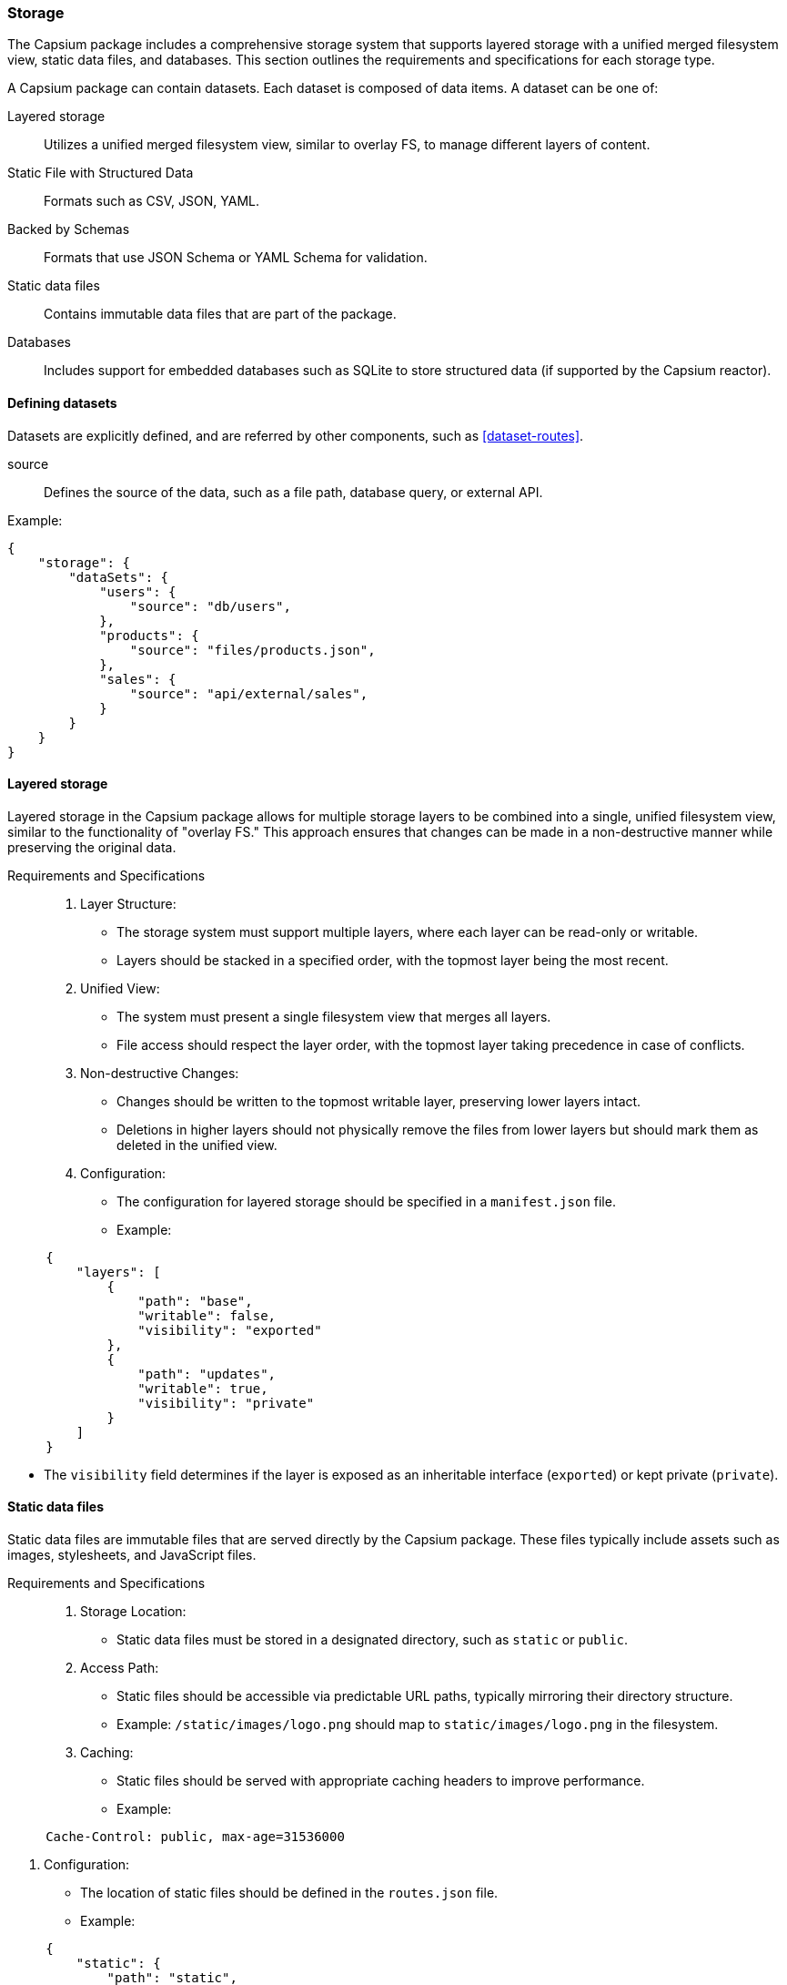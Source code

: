

=== Storage

// This specification outlines the structure and requirements for managing storage, data access, and data persistence in Capsium packages. By following these guidelines, developers can ensure that their packages are robust, maintainable, and compatible with the Capsium ecosystem.

The Capsium package includes a comprehensive storage system that supports layered storage with a unified merged filesystem view, static data files, and databases. This section outlines the requirements and specifications for each storage type.

A Capsium package can contain datasets. Each dataset is composed of data items. A dataset can be one of:

Layered storage:: Utilizes a unified merged filesystem view, similar to overlay FS, to manage different layers of content.
Static File with Structured Data:: Formats such as CSV, JSON, YAML.
Backed by Schemas:: Formats that use JSON Schema or YAML Schema for validation.
Static data files:: Contains immutable data files that are part of the package.
Databases:: Includes support for embedded databases such as SQLite to store structured data (if supported by the Capsium reactor).

==== Defining datasets

Datasets are explicitly defined, and are referred by other components,
such as <<dataset-routes>>.

source:: Defines the source of the data, such as a file path, database query, or external API.

Example:

[source,json]
----
{
    "storage": {
        "dataSets": {
            "users": {
                "source": "db/users",
            },
            "products": {
                "source": "files/products.json",
            },
            "sales": {
                "source": "api/external/sales",
            }
        }
    }
}
----


==== Layered storage

Layered storage in the Capsium package allows for multiple storage layers to be combined into a single, unified filesystem view, similar to the functionality of "overlay FS." This approach ensures that changes can be made in a non-destructive manner while preserving the original data.

Requirements and Specifications::

. Layer Structure:
** The storage system must support multiple layers, where each layer can be read-only or writable.
** Layers should be stacked in a specified order, with the topmost layer being the most recent.

. Unified View:
** The system must present a single filesystem view that merges all layers.
** File access should respect the layer order, with the topmost layer taking precedence in case of conflicts.

. Non-destructive Changes:
** Changes should be written to the topmost writable layer, preserving lower layers intact.
** Deletions in higher layers should not physically remove the files from lower layers but should mark them as deleted in the unified view.

. Configuration:
** The configuration for layered storage should be specified in a `manifest.json` file.
** Example:
[source,json]
----
     {
         "layers": [
             {
                 "path": "base",
                 "writable": false,
                 "visibility": "exported"
             },
             {
                 "path": "updates",
                 "writable": true,
                 "visibility": "private"
             }
         ]
     }
----
** The `visibility` field determines if the layer is exposed as an inheritable interface (`exported`) or kept private (`private`).


==== Static data files

Static data files are immutable files that are served directly by the Capsium package. These files typically include assets such as images, stylesheets, and JavaScript files.

Requirements and Specifications::

. Storage Location:
** Static data files must be stored in a designated directory, such as `static` or `public`.

. Access Path:
** Static files should be accessible via predictable URL paths, typically mirroring their directory structure.
** Example: `/static/images/logo.png` should map to `static/images/logo.png` in the filesystem.

. Caching:
** Static files should be served with appropriate caching headers to improve performance.
** Example:
[source,http]
----
     Cache-Control: public, max-age=31536000
----

. Configuration:
** The location of static files should be defined in the `routes.json` file.
** Example:
[source,json]
----
     {
         "static": {
             "path": "static",
             "url": "/static"
         }
     }
----

==== Datasets

Datasets in the Capsium package provide structured storage for dynamic data that requires querying and transactional operations.

JSON schema or YAML schema for datasets using static files like JSON or YAML in the `storage.json` configuration file.

===== Schema-backed file datasets

When working with datasets in static file formats such as JSON or YAML, it's
important to validate the data against a predefined schema. This ensures the
data adheres to the expected structure and types. The `storage.json`
configuration file can include references to these schemas.


The `storage.json` file should be structured to include the following attributes for each dataset:

datasetId::: Identifier for the dataset.
dataFile::: Path to the static data file (JSON or YAML).
schemaFile::: Path to the schema file (JSON Schema or YAML Schema).
schemaType::: Type of the schema (e.g., "json-schema" or "yaml-schema").

Example structure:
```json
{
  "datasets": [
    {
      "datasetId": "dataset1",
      "dataFile": "/path/to/datafile.json",
      "schemaFile": "/path/to/schemafile.json",
      "schemaType": "json-schema"
    },
    {
      "datasetId": "dataset2",
      "dataFile": "/path/to/datafile.yaml",
      "schemaFile": "/path/to/schemafile.yaml",
      "schemaType": "yaml-schema"
    }
  ]
}
```

Here's an example of a JSON schema for validating a dataset of user information:
```json
{
  "$schema": "http://json-schema.org/draft-07/schema#",
  "type": "object",
  "properties": {
    "users": {
      "type": "array",
      "items": {
        "type": "object",
        "properties": {
          "id": { "type": "string" },
          "name": { "type": "string" },
          "email": { "type": "string", "format": "email" }
        },
        "required": ["id", "name", "email"]
      }
    }
  },
  "required": ["users"]
}
```

Here's an example of a YAML schema for validating a dataset of user information:
```yaml
%YAML 1.2
---
$schema: "http://json-schema.org/draft-07/schema#"
type: "object"
properties:
  users:
    type: "array"
    items:
      type: "object"
      properties:
        id:
          type: "string"
        name:
          type: "string"
        email:
          type: "string"
          format: "email"
      required:
        - id
        - name
        - email
required:
  - users
```

===== SQLite database

In addition to static file formats like JSON and YAML, datasets can also be stored in SQLite databases. This section explains how to configure SQLite datasets in the `storage.json` file.


The `storage.json` file should include the following attributes for each SQLite dataset:

datasetId::: Identifier for the dataset.
databaseFile::: Path to the SQLite database file.
schemaFile::: Path to the schema file (SQL schema or JSON schema for defining table structures).
schemaType::: Type of the schema (e.g., "sql-schema" or "json-schema").
table::: Name of the table in the SQLite database that the dataset corresponds to.

Example structure:
```json
{
  "datasets": [
    {
      "datasetId": "dataset1",
      "databaseFile": "/path/to/database.sqlite",
      "schemaFile": "/path/to/schemafile.sql",
      "schemaType": "sql-schema",
      "table": "users"
    },
    {
      "datasetId": "dataset2",
      "databaseFile": "/path/to/another_database.sqlite",
      "schemaFile": "/path/to/schemafile.json",
      "schemaType": "json-schema",
      "table": "products"
    }
  ]
}
```


Here's an example of an SQL schema for a table of user information:
```sql
CREATE TABLE users (
  id TEXT PRIMARY KEY,
  name TEXT NOT NULL,
  email TEXT NOT NULL UNIQUE
);
```


Here's an example of a JSON schema for validating the structure of a table of user information:
```json
{
  "$schema": "http://json-schema.org/draft-07/schema#",
  "type": "object",
  "properties": {
    "id": { "type": "string" },
    "name": { "type": "string" },
    "email": { "type": "string", "format": "email" }
  },
  "required": ["id", "name", "email"]
}
```


===== Validation

To validate the datasets in a YAML, JSON dataset or a SQLite database against
their respective schemas, you can use various tools and libraries depending on
the programming language.





==== REST API for data access and modification

This is the HTTP REST API that the Capsium reactor offers for an activated Capsium package to the HTTP user. The following endpoints are supported for all datasets, as defined in `storage.json`.

===== GET (Fetch Data)

Endpoint::: `/dataset/{datasetId}/data`
Method::: GET
Description::: Fetches all data items from the specified dataset.

Request Attributes::
datasetId::: The identifier of the dataset. Must be a string.

Response::
status::: 200 OK on success.
body::: An array of data items.

Example:
```json
{
  "datasetId": "dataset1"
}
```

===== GET (Fetch Single Data Item)

Endpoint::: `/dataset/{datasetId}/data/{dataId}`
Method::: GET
Description::: Fetches a single data item from the specified dataset.

Request Attributes::
datasetId::: The identifier of the dataset. Must be a string.
dataId::: The identifier of the data item to be fetched. Must be a string.

Response::
status::: 200 OK on success.
body::: The requested data item.

Example:
```json
{
  "datasetId": "dataset1",
  "dataId": "dataItem42"
}
```

===== POST (Create Data Item)

Endpoint::: `/dataset/{datasetId}/data`
Method::: POST
Description::: Adds a new data item to the specified dataset.

Request Attributes::
datasetId::: The identifier of the dataset. Must be a string.
data::: The data item to be added. Must conform to the dataset's schema.

Response::
status::: 201 Created on success.
body::: The created data item with its new identifier.

Example:
```json
{
  "datasetId": "dataset1",
  "data": {
    "key1": "value1",
    "key2": 123
  }
}
```

===== PUT (Update Data Item)

Endpoint::: `/dataset/{datasetId}/data/{dataId}`
Method::: PUT
Description::: Updates an existing data item in the specified dataset.

Request Attributes::
datasetId::: The identifier of the dataset. Must be a string.
dataId::: The identifier of the data item to be updated. Must be a string.
data::: The updated data item. Must conform to the dataset's schema.

Response::
status::: 200 OK on success.
body::: The updated data item.

Example:
```json
{
  "datasetId": "dataset1",
  "dataId": "dataItem42",
  "data": {
    "key1": "newValue",
    "key2": 456
  }
}
```

===== DELETE (Delete Data Item)

Endpoint::: `/dataset/{datasetId}/data/{dataId}`
Method::: DELETE
Description::: Deletes a data item from the specified dataset.

Request Attributes::
datasetId::: The identifier of the dataset. Must be a string.
dataId::: The identifier of the data item to be deleted. Must be a string.

Response::
status::: 204 No Content on success.

Example:
```json
{
  "datasetId": "dataset1",
  "dataId": "dataItem42"
}
```

==== Data Persistence

===== General

A Capsium package containing data may allow modification of data inside the
included datasets. Configuration needs to be specified in the package on which
data files can be modified or updated.

Since a Capsium package at its core is immutable, the mechanism for handling
modifications is by storing action patches in an "action history" folder. This
folder can be external to the Capsium package or inside a composite Capsium
package. Each data change is stored as a separate patch file.

When a Capsium reactor loads a Capsium package with an action history folder, it will replay those actions on top of the dataset so that the changes persist for users who access the activated Capsium package.

===== Action patch

An action patch represents a single change to a dataset. The following attributes are required:

timestamp::: The time when the change was made. Must be in ISO 8601 format (e.g., `2024-05-28T12:34:56Z`).
user::: The identifier of the user who made the change. Should be a string.
action::: The type of action performed. Enumerated values: `add`, `update`, `delete`.
datasetId::: The identifier of the dataset affected by the action. Should be a string.
dataId::: The identifier of the data item affected by the action. Should be a string.
changes::: A JSON object detailing the changes made. The format depends on the type of action.

Example:
```json
{
  "timestamp": "2024-05-28T12:34:56Z",
  "user": "user123",
  "action": "update",
  "datasetId": "dataset1",
  "dataId": "dataItem42",
  "changes": {
    "key1": "newValue"
  }
}
```

===== Action history folder

The action history folder stores all action patches. The folder must have the following structure and attributes:

Location::: Can be external to the Capsium package or inside a composite Capsium package.
Structure::: Each action patch is stored as a separate file within the folder.
Filename Convention::: Each file name should be unique and can be based on the timestamp and user ID (e.g., `20240528T123456Z_user123_update_dataItem42.json`).
File Content::: Each file must contain a valid action patch JSON object as specified above.

Example:
```
action-history/
  ├── 20240528T123456Z_user123_update_dataItem42.json
  ├── 20240529T101112Z_user456_add_dataItem43.json
  └── ...
```

Additional requirements for the action history folder:

Access Control::: The folder must be secured to prevent unauthorized access. Only designated users or systems should have read/write access.
Backup::: Regular backups of the action history folder should be maintained to prevent data loss.
Versioning::: Each action patch should include a version attribute to manage changes to the action patch schema.

Example of an action patch with versioning:
```json
{
  "version": "1.0",
  "timestamp": "2024-05-28T12:34:56Z",
  "user": "user123",
  "action": "update",
  "datasetId": "dataset1",
  "dataId": "dataItem42",
  "changes": {
    "key1": "newValue"
  }
}
```

===== Saving Data Changes in Datasets to a New External Capsium Package

To save data changes in datasets to a new external Capsium package, the following configuration is required:

Configuration File:: `save-external.json`
Attributes::
originalPackageId::: The identifier of the original Capsium package. Must be a string.
newPackageId::: The identifier for the new external Capsium package. Must be a string.
actionHistoryLocation::: The location of the action history folder. Must be a valid path.

Example:
```json
{
  "originalPackageId": "capsiumPkg1",
  "newPackageId": "capsiumPkg2",
  "actionHistoryLocation": "/path/to/action-history"
}
```

The process for saving data changes includes the following steps:

. Identify Changes: Collect all action patches related to the dataset modifications.
. Create New Package: Generate a new Capsium package structure.
. Include Action Patches: Copy the action patches to the new package's action history folder.
. Update Metadata: Modify the `storage.json` and other relevant configuration files to reflect the new package and its contents.
. Validate Package: Ensure that the new package meets all Capsium package requirements and is properly versioned.

Example process:
```shell
# Collect action patches
cp /path/to/action-history/* /new-package/action-history/

# Create new package structure
mkdir /new-package
cp -r /original-package/* /new-package/

# Update metadata
jq '.packages += [{"id": "capsiumPkg2", "actionHistoryLocation": "/new-package/action-history"}]' /new-package/storage.json > /new-package/storage_tmp.json
mv /new-package/storage_tmp.json /new-package/storage.json

# Validate package
capsium-validate /new-package
```

Additional considerations for creating a new external Capsium package:

Integrity Checks:: Perform integrity checks to ensure that all data items and action patches are correctly included and no data corruption has occurred.
Documentation:: Update the package documentation to reflect the changes and new version information.
Notification:: Notify users or systems that depend on the package about the update to the new package.

Example of integrity check:
```shell
capsium-check-integrity /new-package
```

Example of updating documentation:
```markdown
# Capsium Package Documentation

## Package ID: capsiumPkg2
Description:: This package includes updated datasets from capsiumPkg1 with action patches applied.
Version:: 2.0
Action History Location:: /new-package/action-history
```

===== Saving Data Changes in Datasets in a Composite Capsium Package That Contains the Current Package

To save data changes in datasets in a composite Capsium package, the following configuration is required:

Configuration File:: `save-composite.json`
Attributes::
originalPackageId::: The identifier of the original Capsium package. Must be a string.
compositePackageId::: The identifier for the composite Capsium package. Must be a string.
internalActionHistoryPath::: The path to the action history folder within the composite Capsium package. Must be a valid internal path.

Example:
```json
{
  "originalPackageId": "capsiumPkg1",
  "compositePackageId": "compositeCapsiumPkg1",
  "internalActionHistoryPath": "internal/action-history"
}
```

The process for saving data changes in a composite Capsium package includes the following steps:

. Identify Changes: Collect all action patches related to the dataset modifications.
. Create Composite Package Structure: Ensure that the composite package contains the current package and an action history folder.
. Include Action Patches: Copy the action patches to the action history folder within the composite package.
. Update Metadata: Modify the `storage.json` and other relevant configuration files to reflect the composite package and its contents.
. Validate Package: Ensure that the composite package meets all Capsium package requirements and is properly versioned.

Example process:
```shell
# Collect action patches
cp /path/to/action-history/* /composite-package/internal/action-history/

# Create composite package structure
mkdir /composite-package/internal
cp -r /original-package/* /composite-package/internal/

# Update metadata
jq '.packages += [{"id": "compositeCapsiumPkg1", "internalActionHistoryPath": "internal/action-history"}]' /composite-package/storage.json > /composite-package/storage_tmp.json
mv /composite-package/storage_tmp.json /composite-package/storage.json

# Validate package
capsium-validate /composite-package
```

Additional considerations for creating a composite Capsium package:

Dependency Management::: Ensure that the composite package correctly references the current package and any other dependencies.
Namespace Handling::: Manage namespaces to avoid conflicts between datasets from different packages.
Testing::: Thoroughly test the composite package to ensure that the data changes are correctly applied and all functionalities work as expected.

Example of dependency management:
```json
{
  "compositePackageId": "compositeCapsiumPkg1",
  "dependencies": [
    {
      "packageId": "capsiumPkg1",
      "version": "1.0"
    }
  ],
  "internalActionHistoryPath": "internal/action-history"
}
```

Example of namespace handling:
```json
{
  "datasetNamespaces": {
    "capsiumPkg1": "namespace1",
    "compositeCapsiumPkg1": "namespace2"
  }
}
```

Example of testing script:
```shell
# Test script for composite package
capsium-test /composite-package

# Validate composite package
capsium-validate /composite-package
```


